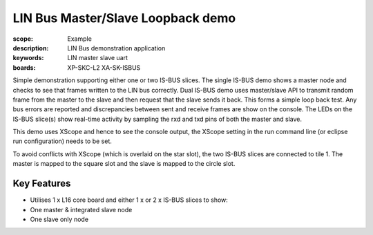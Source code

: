 
LIN Bus Master/Slave Loopback demo
==================================

:scope: Example
:description: LIN Bus demonstration application
:keywords: LIN master slave uart
:boards: XP-SKC-L2 XA-SK-ISBUS 

Simple demonstration supporting either one or two IS-BUS slices. The single IS-BUS demo shows a master node and checks to see that frames written to the LIN bus correctly. Dual IS-BUS demo uses master/slave API to transmit random frame from the master to the slave and then request that the slave sends it back. This forms a simple loop back test. Any bus errors are reported and discrepancies between sent and receive frames are show on
the console. The LEDs on the IS-BUS slice(s) show real-time activity by sampling
the rxd and txd pins of both the master and slave.

This demo uses XScope and hence to see the console output, the XScope setting in the run command line (or eclipse run configuration) needs to be set.

To avoid conflicts with XScope (which is overlaid on the star slot), the two IS-BUS slices are connected to tile 1. The master is mapped to the square slot and the
slave is mapped to the circle slot.

Key Features
------------

* Utilises 1 x L16 core board and either 1 x or 2 x IS-BUS slices to show:
* One master & integrated slave node
* One slave only node     
